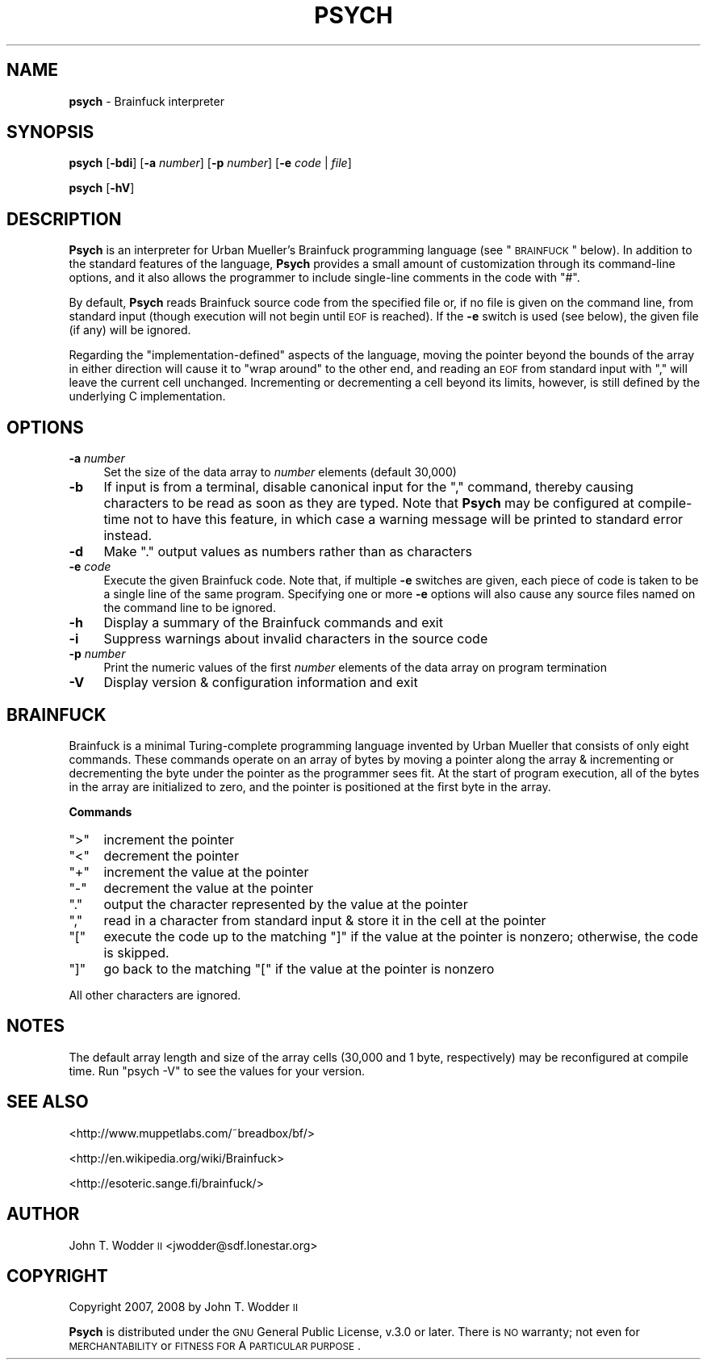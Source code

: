 .\" Automatically generated by Pod::Man 2.12 (Pod::Simple 3.05)
.\"
.\" Standard preamble:
.\" ========================================================================
.de Sh \" Subsection heading
.br
.if t .Sp
.ne 5
.PP
\fB\\$1\fR
.PP
..
.de Sp \" Vertical space (when we can't use .PP)
.if t .sp .5v
.if n .sp
..
.de Vb \" Begin verbatim text
.ft CW
.nf
.ne \\$1
..
.de Ve \" End verbatim text
.ft R
.fi
..
.\" Set up some character translations and predefined strings.  \*(-- will
.\" give an unbreakable dash, \*(PI will give pi, \*(L" will give a left
.\" double quote, and \*(R" will give a right double quote.  \*(C+ will
.\" give a nicer C++.  Capital omega is used to do unbreakable dashes and
.\" therefore won't be available.  \*(C` and \*(C' expand to `' in nroff,
.\" nothing in troff, for use with C<>.
.tr \(*W-
.ds C+ C\v'-.1v'\h'-1p'\s-2+\h'-1p'+\s0\v'.1v'\h'-1p'
.ie n \{\
.    ds -- \(*W-
.    ds PI pi
.    if (\n(.H=4u)&(1m=24u) .ds -- \(*W\h'-12u'\(*W\h'-12u'-\" diablo 10 pitch
.    if (\n(.H=4u)&(1m=20u) .ds -- \(*W\h'-12u'\(*W\h'-8u'-\"  diablo 12 pitch
.    ds L" ""
.    ds R" ""
.    ds C` ""
.    ds C' ""
'br\}
.el\{\
.    ds -- \|\(em\|
.    ds PI \(*p
.    ds L" ``
.    ds R" ''
'br\}
.\"
.\" If the F register is turned on, we'll generate index entries on stderr for
.\" titles (.TH), headers (.SH), subsections (.Sh), items (.Ip), and index
.\" entries marked with X<> in POD.  Of course, you'll have to process the
.\" output yourself in some meaningful fashion.
.if \nF \{\
.    de IX
.    tm Index:\\$1\t\\n%\t"\\$2"
..
.    nr % 0
.    rr F
.\}
.\"
.\" Accent mark definitions (@(#)ms.acc 1.5 88/02/08 SMI; from UCB 4.2).
.\" Fear.  Run.  Save yourself.  No user-serviceable parts.
.    \" fudge factors for nroff and troff
.if n \{\
.    ds #H 0
.    ds #V .8m
.    ds #F .3m
.    ds #[ \f1
.    ds #] \fP
.\}
.if t \{\
.    ds #H ((1u-(\\\\n(.fu%2u))*.13m)
.    ds #V .6m
.    ds #F 0
.    ds #[ \&
.    ds #] \&
.\}
.    \" simple accents for nroff and troff
.if n \{\
.    ds ' \&
.    ds ` \&
.    ds ^ \&
.    ds , \&
.    ds ~ ~
.    ds /
.\}
.if t \{\
.    ds ' \\k:\h'-(\\n(.wu*8/10-\*(#H)'\'\h"|\\n:u"
.    ds ` \\k:\h'-(\\n(.wu*8/10-\*(#H)'\`\h'|\\n:u'
.    ds ^ \\k:\h'-(\\n(.wu*10/11-\*(#H)'^\h'|\\n:u'
.    ds , \\k:\h'-(\\n(.wu*8/10)',\h'|\\n:u'
.    ds ~ \\k:\h'-(\\n(.wu-\*(#H-.1m)'~\h'|\\n:u'
.    ds / \\k:\h'-(\\n(.wu*8/10-\*(#H)'\z\(sl\h'|\\n:u'
.\}
.    \" troff and (daisy-wheel) nroff accents
.ds : \\k:\h'-(\\n(.wu*8/10-\*(#H+.1m+\*(#F)'\v'-\*(#V'\z.\h'.2m+\*(#F'.\h'|\\n:u'\v'\*(#V'
.ds 8 \h'\*(#H'\(*b\h'-\*(#H'
.ds o \\k:\h'-(\\n(.wu+\w'\(de'u-\*(#H)/2u'\v'-.3n'\*(#[\z\(de\v'.3n'\h'|\\n:u'\*(#]
.ds d- \h'\*(#H'\(pd\h'-\w'~'u'\v'-.25m'\f2\(hy\fP\v'.25m'\h'-\*(#H'
.ds D- D\\k:\h'-\w'D'u'\v'-.11m'\z\(hy\v'.11m'\h'|\\n:u'
.ds th \*(#[\v'.3m'\s+1I\s-1\v'-.3m'\h'-(\w'I'u*2/3)'\s-1o\s+1\*(#]
.ds Th \*(#[\s+2I\s-2\h'-\w'I'u*3/5'\v'-.3m'o\v'.3m'\*(#]
.ds ae a\h'-(\w'a'u*4/10)'e
.ds Ae A\h'-(\w'A'u*4/10)'E
.    \" corrections for vroff
.if v .ds ~ \\k:\h'-(\\n(.wu*9/10-\*(#H)'\s-2\u~\d\s+2\h'|\\n:u'
.if v .ds ^ \\k:\h'-(\\n(.wu*10/11-\*(#H)'\v'-.4m'^\v'.4m'\h'|\\n:u'
.    \" for low resolution devices (crt and lpr)
.if \n(.H>23 .if \n(.V>19 \
\{\
.    ds : e
.    ds 8 ss
.    ds o a
.    ds d- d\h'-1'\(ga
.    ds D- D\h'-1'\(hy
.    ds th \o'bp'
.    ds Th \o'LP'
.    ds ae ae
.    ds Ae AE
.\}
.rm #[ #] #H #V #F C
.\" ========================================================================
.\"
.IX Title "PSYCH 1"
.TH PSYCH 1 "2009-08-18" "Psych 1.0.1" ""
.\" For nroff, turn off justification.  Always turn off hyphenation; it makes
.\" way too many mistakes in technical documents.
.if n .ad l
.nh
.SH "NAME"
\&\fBpsych\fR \- Brainfuck interpreter
.SH "SYNOPSIS"
.IX Header "SYNOPSIS"
\&\fBpsych\fR [\fB\-bdi\fR] [\fB\-a\fR \fInumber\fR] [\fB\-p\fR \fInumber\fR] [\fB\-e\fR \fIcode\fR | \fIfile\fR]
.PP
\&\fBpsych\fR [\fB\-hV\fR]
.SH "DESCRIPTION"
.IX Header "DESCRIPTION"
\&\fBPsych\fR is an interpreter for Urban Mu\*:ller's Brainfuck programming
language (see \*(L"\s-1BRAINFUCK\s0\*(R" below).  In addition to the standard features of
the language, \fBPsych\fR provides a small amount of customization through its
command-line options, and it also allows the programmer to include single-line
comments in the code with \f(CW\*(C`#\*(C'\fR.
.PP
By default, \fBPsych\fR reads Brainfuck source code from the specified file or, if
no file is given on the command line, from standard input (though execution
will not begin until \s-1EOF\s0 is reached).  If the \fB\-e\fR switch is used (see below),
the given file (if any) will be ignored.
.PP
Regarding the \*(L"implementation-defined\*(R" aspects of the language, moving the
pointer beyond the bounds of the array in either direction will cause it to
\&\*(L"wrap around\*(R" to the other end, and reading an \s-1EOF\s0 from standard input with
\&\f(CW\*(C`,\*(C'\fR will leave the current cell unchanged.  Incrementing or decrementing a
cell beyond its limits, however, is still defined by the underlying C
implementation.
.SH "OPTIONS"
.IX Header "OPTIONS"
.IP "\fB\-a\fR \fInumber\fR" 4
.IX Item "-a number"
Set the size of the data array to \fInumber\fR elements (default 30,000)
.IP "\fB\-b\fR" 4
.IX Item "-b"
If input is from a terminal, disable canonical input for the \f(CW\*(C`,\*(C'\fR command,
thereby causing characters to be read as soon as they are typed.  Note that
\&\fBPsych\fR may be configured at compile-time not to have this feature, in which
case a warning message will be printed to standard error instead.
.IP "\fB\-d\fR" 4
.IX Item "-d"
Make \f(CW\*(C`.\*(C'\fR output values as numbers rather than as characters
.IP "\fB\-e\fR \fIcode\fR" 4
.IX Item "-e code"
Execute the given Brainfuck code.  Note that, if multiple \fB\-e\fR switches are
given, each piece of code is taken to be a single line of the same program.
Specifying one or more \fB\-e\fR options will also cause any source files named on
the command line to be ignored.
.IP "\fB\-h\fR" 4
.IX Item "-h"
Display a summary of the Brainfuck commands and exit
.IP "\fB\-i\fR" 4
.IX Item "-i"
Suppress warnings about invalid characters in the source code
.IP "\fB\-p\fR \fInumber\fR" 4
.IX Item "-p number"
Print the numeric values of the first \fInumber\fR elements of the data array on
program termination
.IP "\fB\-V\fR" 4
.IX Item "-V"
Display version & configuration information and exit
.SH "BRAINFUCK"
.IX Header "BRAINFUCK"
Brainfuck is a minimal Turing-complete programming language invented by Urban
Mu\*:ller that consists of only eight commands.  These commands operate on
an array of bytes by moving a pointer along the array & incrementing or
decrementing the byte under the pointer as the programmer sees fit.  At the
start of program execution, all of the bytes in the array are initialized to
zero, and the pointer is positioned at the first byte in the array.
.Sh "Commands"
.IX Subsection "Commands"
.ie n .IP """>""" 4
.el .IP "\f(CW>\fR" 4
.IX Item ">"
increment the pointer
.ie n .IP """<""" 4
.el .IP "\f(CW<\fR" 4
.IX Item "<"
decrement the pointer
.ie n .IP """+""" 4
.el .IP "\f(CW+\fR" 4
.IX Item "+"
increment the value at the pointer
.ie n .IP """\-""" 4
.el .IP "\f(CW\-\fR" 4
.IX Item "-"
decrement the value at the pointer
.ie n .IP """.""" 4
.el .IP "\f(CW.\fR" 4
.IX Item "."
output the character represented by the value at the pointer
.ie n .IP """,""" 4
.el .IP "\f(CW,\fR" 4
.IX Item ","
read in a character from standard input & store it in the cell at the pointer
.ie n .IP """[""" 4
.el .IP "\f(CW[\fR" 4
.IX Item "["
execute the code up to the matching \f(CW\*(C`]\*(C'\fR if the value at the pointer is
nonzero; otherwise, the code is skipped.
.ie n .IP """]""" 4
.el .IP "\f(CW]\fR" 4
.IX Item "]"
go back to the matching \f(CW\*(C`[\*(C'\fR if the value at the pointer is nonzero
.PP
All other characters are ignored.
.SH "NOTES"
.IX Header "NOTES"
The default array length and size of the array cells (30,000 and 1 byte,
respectively) may be reconfigured at compile time.  Run \f(CW\*(C`psych \-V\*(C'\fR to see the
values for your version.
.SH "SEE ALSO"
.IX Header "SEE ALSO"
<http://www.muppetlabs.com/~breadbox/bf/>
.PP
<http://en.wikipedia.org/wiki/Brainfuck>
.PP
<http://esoteric.sange.fi/brainfuck/>
.SH "AUTHOR"
.IX Header "AUTHOR"
John T. Wodder \s-1II\s0 <jwodder@sdf.lonestar.org>
.SH "COPYRIGHT"
.IX Header "COPYRIGHT"
Copyright 2007, 2008 by John T. Wodder \s-1II\s0
.PP
\&\fBPsych\fR is distributed under the \s-1GNU\s0 General Public License, v.3.0 or later.
There is \s-1NO\s0 warranty; not even for \s-1MERCHANTABILITY\s0 or \s-1FITNESS\s0 \s-1FOR\s0 A \s-1PARTICULAR\s0
\&\s-1PURPOSE\s0.
